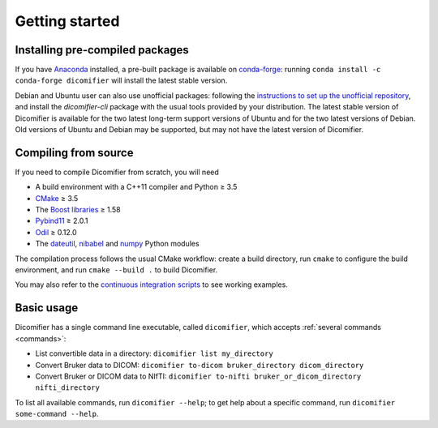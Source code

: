 .. _getting-started:

Getting started
===============

Installing pre-compiled packages
--------------------------------

If you have `Anaconda <https://anaconda.org>`_ installed, a pre-built package is available on `conda-forge <https://conda-forge.org/>`_: running ``conda install -c conda-forge dicomifier`` will install the latest stable version.

Debian and Ubuntu user can also use unofficial packages: following the `instructions to set up the unofficial repository <https://github.com/lamyj/packages>`_, and install the *dicomifier-cli* package with the usual tools provided by your distribution. The latest stable version of Dicomifier is available for the two latest long-term support versions of Ubuntu and for the two latest versions of Debian. Old versions of Ubuntu and Debian may be supported, but may not have the latest version of Dicomifier.

Compiling from source
---------------------

If you need to compile Dicomifier from scratch, you will need

- A build environment with a C++11 compiler and Python ≥ 3.5
- `CMake <https://cmake.org>`_ ≥ 3.5
- The `Boost libraries <https://boost.org>`_ ≥ 1.58
- `Pybind11 <https://pybind11.readthedocs.io>`_ ≥ 2.0.1
- `Odil <https://odil.readthedocs.io>`_ ≥ 0.12.0
- The `dateutil <https://pypi.org/project/py-dateutil/>`_, `nibabel <https://nipy.org/nibabel/>`_ and `numpy <https://numpy.org/>`_ Python modules

The compilation process follows the usual CMake workflow: create a build directory, run ``cmake`` to configure the build environment, and run ``cmake --build .`` to build Dicomifier.

You may also refer to the `continuous integration scripts <https://github.com/lamyj/dicomifier/tree/master/.ci>`_ to see working examples.

Basic usage
-----------

Dicomifier has a single command line executable, called ``dicomifier``, which accepts :ref:`several commands <commands>`:

- List convertible data in a directory: ``dicomifier list my_directory``
- Convert Bruker data to DICOM: ``dicomifier to-dicom bruker_directory dicom_directory``
- Convert Bruker or DICOM data to NIfTI: ``dicomifier to-nifti bruker_or_dicom_directory nifti_directory``

To list all available commands, run ``dicomifier --help``; to get help about a specific command, run ``dicomifier some-command --help``.
